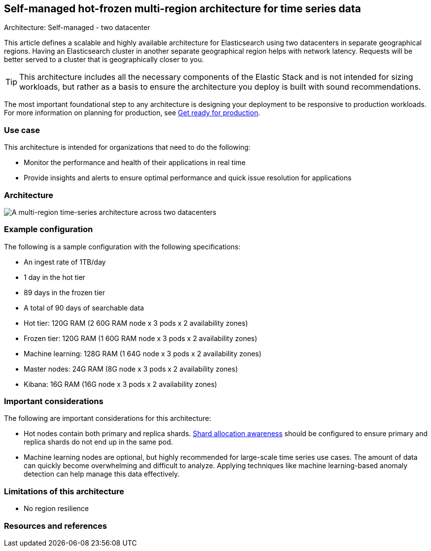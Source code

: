 [[multi-region-two-datacenter-architecture]]
== Self-managed hot-frozen multi-region architecture for time series data
++++
<titleabbrev>Architecture: Self-managed - two datacenter</titleabbrev>
++++

This article defines a scalable and highly available architecture for Elasticsearch using two datacenters in separate geographical regions. Having an Elasticsearch cluster in another separate geographical region helps with network latency. Requests will be better served to a cluster that is geographically closer to you.

TIP: This architecture includes all the necessary components of the Elastic Stack and is not intended for sizing workloads, but rather as a basis to ensure the architecture you deploy is built with sound recommendations. 

The most important foundational step to any architecture is designing your deployment to be responsive to production workloads. For more information on planning for production, see https://www.elastic.co/guide/en/elasticsearch/reference/current/scalability.html[Get ready for production].

[discrete]
[[multi-region-use-case]]
=== Use case

This architecture is intended for organizations that need to do the following: 

* Monitor the performance and health of their applications in real time
* Provide insights and alerts to ensure optimal performance and quick issue resolution for applications

[discrete]
[[multi-region-architecture]]
=== Architecture

image::images/multi-region-two-datacenter.png["A multi-region time-series architecture across two datacenters"]

[discrete]
[[multi-region-configuration]]
=== Example configuration

The following is a sample configuration with the following specifications:

* An ingest rate of 1TB/day
* 1 day in the hot tier
* 89 days in the frozen tier
* A total of 90 days of searchable data

* Hot tier: 120G RAM (2 60G RAM node x 3 pods x 2 availability zones)
* Frozen tier: 120G RAM (1 60G RAM node x 3 pods x 2 availability zones)
* Machine learning: 128G RAM (1 64G node x 3 pods x 2 availability zones)
* Master nodes: 24G RAM (8G node x 3 pods x 2 availability zones) 
* Kibana: 16G RAM (16G node x 3 pods x 2 availability zones)

[discrete]
[[multi-region-considerations]]
=== Important considerations

The following are important considerations for this architecture:

* Hot nodes contain both primary and replica shards. https://www.elastic.co/guide/en/elasticsearch/reference/8.15/modules-cluster.html#shard-allocation-awareness[Shard allocation awareness] should be configured to ensure primary and replica shards do not end up in the same pod.
* Machine learning nodes are optional, but highly recommended for large-scale time series use cases. The amount of data can quickly become overwhelming and difficult to analyze. Applying techniques like machine learning-based anomaly detection can help manage this data effectively.

[discrete]
[[multi-region-limitations]]
=== Limitations of this architecture
* No region resilience

[discrete]
[[multi-region-resources]]
=== Resources and references

